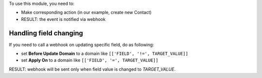To use this module, you need to:

* Make corresponding action (in our example, create new Contact)
* RESULT: the event is notified via webhook


Handling field changing
~~~~~~~~~~~~~~~~~~~~~~~~~~~

If you need to call a webhook on updating specific field, do as following:

* set **Before Update Domain** to a domain like ``[['FIELD', '!=', TARGET_VALUE]]``
* set **Apply On** to a domain like  ``[['FIELD', '=', TARGET_VALUE]]``

RESULT: webhook will be sent only when field value is changed to *TARGET_VALUE*.
